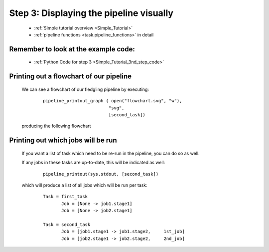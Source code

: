 .. _Simple_Tutorial_3rd_step:

###################################################################
Step 3: Displaying the pipeline visually
###################################################################
    * :ref:`Simple tutorial overview <Simple_Tutorial>` 
    * :ref:`pipeline functions <task.pipeline_functions>` in detail

=============================================
Remember to look at the example code:
=============================================
    * :ref:`Python Code for step 3 <Simple_Tutorial_3nd_step_code>` 
=============================================
Printing out a flowchart of our pipeline
=============================================


    We can see a flowchart of our fledgling pipeline by executing:
        ::
        
            pipeline_printout_graph ( open("flowchart.svg", "w"),
                                     "svg",
                                     [second_task])
        
    .. ???
    
    producing the following flowchart
    
    .. image:: ../../images/simple_tutorial_step3.png
        :scale: 50



=======================================
Printing out which jobs will be run
=======================================

    If you want a list of task which need to be re-run in the pipeline, you can
    do so as well.
    
    If any jobs in these tasks are up-to-date, this will be indicated as well:
        ::
    
            pipeline_printout(sys.stdout, [second_task])
            
    which will produce a list of all jobs which will be run per task:
    
        ::
        
            Task = first_task
                   Job = [None -> job1.stage1]
                   Job = [None -> job2.stage1]
            
            Task = second_task
                   Job = [job1.stage1 -> job1.stage2,     1st_job]
                   Job = [job2.stage1 -> job2.stage2,     2nd_job]
        
    .. ???

